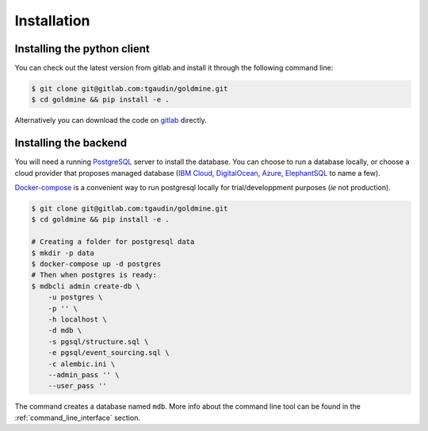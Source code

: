 Installation
============


Installing the python client
----------------------------

You can check out the latest version from gitlab and install it through the following command line:

.. code-block:: bash

    $ git clone git@gitlab.com:tgaudin/goldmine.git
    $ cd goldmine && pip install -e .

Alternatively you can download the code on `gitlab <https://gitlab.com/tgaudin/goldmine/>`_ directly.


Installing the backend
----------------------

You will need a running `PostgreSQL <https://www.postgresql.org>`_ server to install the database. You can choose to run a database locally, or choose a cloud provider that proposes managed database (`IBM Cloud <https://www.ibm.com/cloud/databases-for-postgresql>`_, `DigitalOcean <https://www.digitalocean.com/products/managed-databases/>`_, `Azure <https://azure.microsoft.com/en-us/services/postgresql/>`_, `ElephantSQL <https://www.elephantsql.com/>`_ to name a few).

`Docker-compose <https://docs.docker.com/compose/>`_ is a convenient way to run postgresql locally for trial/developpment purposes (`ie` not production).

.. code-block:: bash

    $ git clone git@gitlab.com:tgaudin/goldmine.git
    $ cd goldmine && pip install -e .

    # Creating a folder for postgresql data
    $ mkdir -p data
    $ docker-compose up -d postgres
    # Then when postgres is ready:
    $ mdbcli admin create-db \
        -u postgres \
        -p '' \
        -h localhost \
        -d mdb \
        -s pgsql/structure.sql \
        -e pgsql/event_sourcing.sql \
        -c alembic.ini \
        --admin_pass '' \
        --user_pass ''

The command creates a database named ``mdb``. More info about the command line tool can be found in the :ref:`command_line_interface` section.

